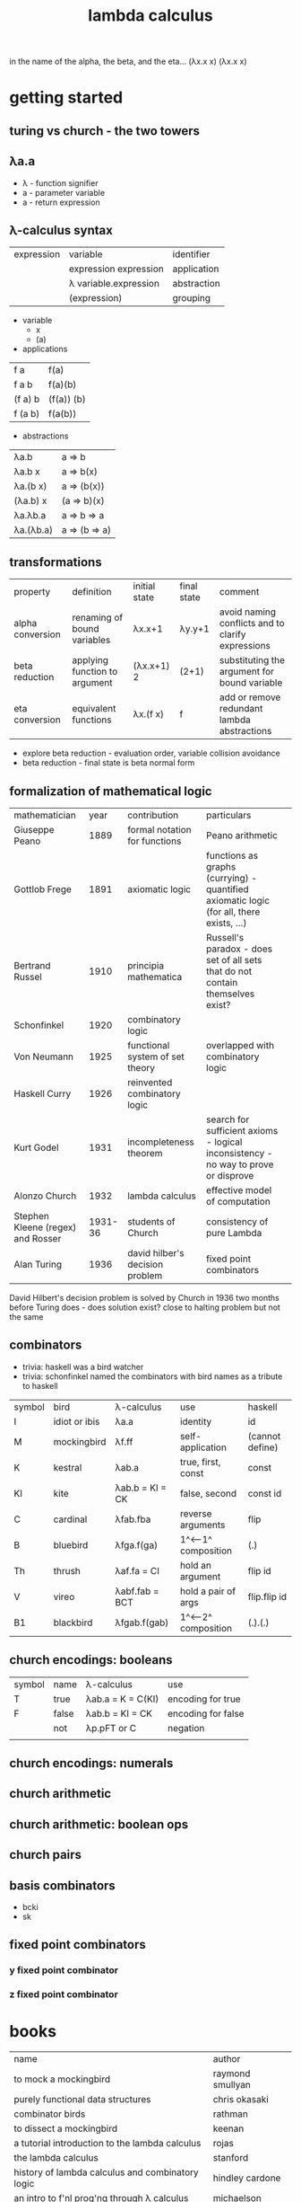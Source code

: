 #+title: lambda calculus
in the name of the alpha,
the beta, and the eta…
(λx.x x) (λx.x x)
* getting started
** turing vs church - the two towers

** λa.a
- λ - function signifier
- a - parameter variable
- a - return expression
** λ-calculus syntax
| expression | variable              | identifier  |
|            | expression expression | application |
|            | λ variable.expression | abstraction |
|            | (expression)          | grouping    |
- variable
  - x 
  - (a)
- applications
| f a     | f(a)       |
| f a b   | f(a)(b)    |
| (f a) b | (f(a)) (b) |
| f (a b) | f(a(b))    |
- abstractions
| λa.b      | a => b        |
| λa.b x    | a => b(x)     |
| λa.(b x)  | a => (b(x))   |
| (λa.b) x  | (a => b)(x)   |
| λa.λb.a   | a => b => a   |
| λa.(λb.a) | a => (b => a) |
** transformations
| property         | definition                    | initial state | final state | comment                                           |
| alpha conversion | renaming of bound variables   | λx.x+1        | λy.y+1      | avoid naming conflicts and to clarify expressions |
| beta reduction   | applying function to argument | (λx.x+1) 2    | (2+1)       | substituting the argument for bound variable      |
| eta conversion   | equivalent functions          | λx.(f x)      | f           | add or remove redundant lambda abstractions       |
- explore beta reduction - evaluation order, variable collision avoidance
- beta reduction - final state is beta normal form 
** formalization of mathematical logic
| mathematician                     |    year | contribution                    | particulars                                                                              |   
| Giuseppe Peano                    |    1889 | formal notation for functions   | Peano arithmetic                                                                         |   
| Gottlob Frege                     |    1891 | axiomatic logic                 | functions as graphs (currying) - quantified axiomatic logic (for all, there exists, ...) |   
| Bertrand Russel                   |    1910 | principia mathematica           | Russell's paradox - does set of all sets that do not contain themselves exist?           |   
| Schonfinkel                       |    1920 | combinatory logic               |                                                                                          |   
| Von Neumann                       |    1925 | functional system of set theory | overlapped with combinatory logic                                                        |   
| Haskell Curry                     |    1926 | reinvented combinatory logic    |                                                                                          |   
| Kurt Godel                        |    1931 | incompleteness theorem          | search for sufficient axioms - logical inconsistency - no way to prove or disprove       |   
| Alonzo Church                     |    1932 | lambda calculus                 | effective model of computation                                                           |   
| Stephen Kleene (regex) and Rosser | 1931-36 | students of Church              | consistency of pure Lambda                                                               |   
| Alan Turing                       |    1936 | david hilber's decision problem | fixed point combinators                                                                  |   
David Hilbert's decision problem is solved by Church in 1936 two months before Turing does - does solution exist? close to halting problem but not the same 
** combinators
- trivia: haskell was a bird watcher
- trivia: schonfinkel named the combinators with bird names as a tribute to haskell
| symbol | bird          | λ-calculus      | use                 | haskell         |
| I      | idiot or ibis | λa.a            | identity            | id              |
| M      | mockingbird   | λf.ff           | self-application    | (cannot define) |
| K      | kestral       | λab.a           | true, first, const  | const           |
| KI     | kite          | λab.b = KI = CK | false, second       | const id        |
| C      | cardinal      | λfab.fba        | reverse arguments   | flip            |
| B      | bluebird      | λfga.f(ga)      | 1^<--1^ composition | (.)             |
| Th     | thrush        | λaf.fa = CI     | hold an argument    | flip id         |
| V      | vireo         | λabf.fab = BCT  | hold a pair of args | flip.flip id    |
| B1     | blackbird     | λfgab.f(gab)    | 1^<--2^ composition | (.).(.)         |
** church encodings: booleans
| symbol | name  | λ-calculus        | use                |
| T      | true  | λab.a = K = C(KI) | encoding for true  |
| F      | false | λab.b = KI = CK   | encoding for false |
|        | not   | λp.pFT or C       | negation           |
|        |       |                   |                    |
** church encodings: numerals
** church arithmetic
** church arithmetic: boolean ops
** church pairs
** basis combinators
- bcki
- sk
** fixed point combinators
*** y fixed point combinator
*** z fixed point combinator 
* books
| name                                             | author           |
| to mock a mockingbird                            | raymond smullyan |
| purely functional data structures                | chris okasaki    |
| combinator birds                                 | rathman          |
| to dissect a mockingbird                         | keenan           |
| a tutorial introduction to the lambda calculus   | rojas            |
| the lambda calculus                              | stanford         |
| history of lambda calculus and combinatory logic | hindley cardone  |
| an intro to f'nl prog'ng through λ calculus      | michaelson       |
* references
| author        | topic       | link                                  | comments                   |
| gabriel lebec | lambda talk | https://github.com/glebec/lambda-talk | full stack academy of code |
|               |             |                                       |                            |
